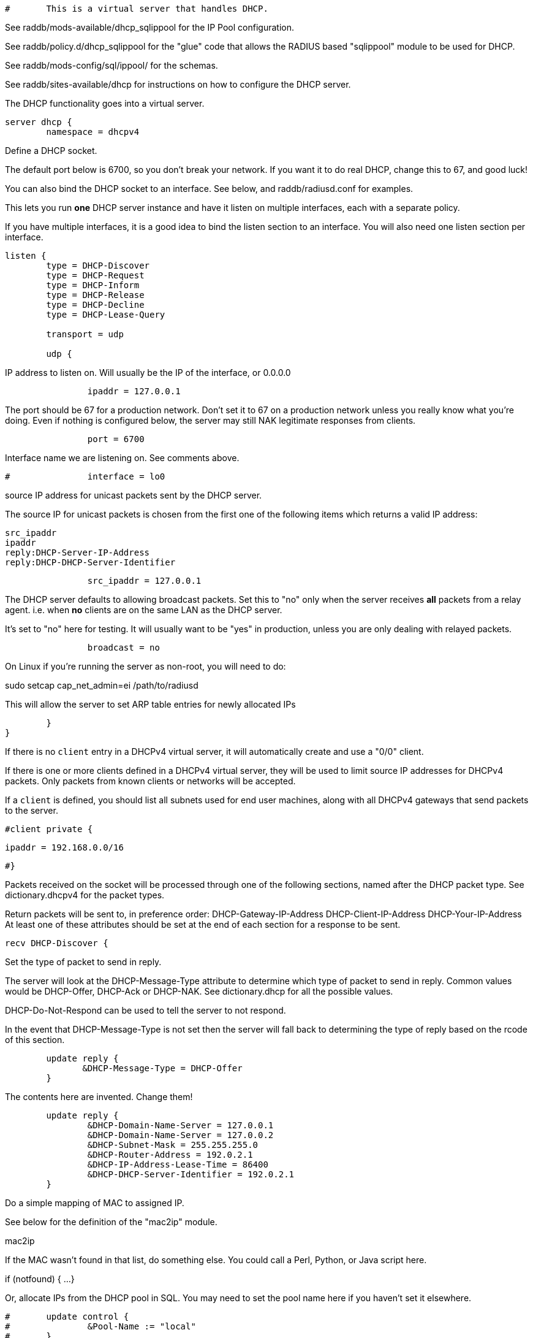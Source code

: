 
```
#	This is a virtual server that handles DHCP.
```

See raddb/mods-available/dhcp_sqlippool for the IP Pool configuration.

See raddb/policy.d/dhcp_sqlippool for the "glue" code that allows
the RADIUS based "sqlippool" module to be used for DHCP.

See raddb/mods-config/sql/ippool/ for the schemas.

See raddb/sites-available/dhcp for instructions on how to configure
the DHCP server.




The DHCP functionality goes into a virtual server.

```
server dhcp {
	namespace = dhcpv4

```
Define a DHCP socket.

The default port below is 6700, so you don't break your network.
If you want it to do real DHCP, change this to 67, and good luck!

You can also bind the DHCP socket to an interface.
See below, and raddb/radiusd.conf for examples.

This lets you run *one* DHCP server instance and have it listen on
multiple interfaces, each with a separate policy.

If you have multiple interfaces, it is a good idea to bind the
listen section to an interface.  You will also need one listen
section per interface.

```
listen {
	type = DHCP-Discover
	type = DHCP-Request
	type = DHCP-Inform
	type = DHCP-Release
	type = DHCP-Decline
	type = DHCP-Lease-Query

	transport = udp

	udp {
```
IP address to listen on. Will usually be the IP of the
interface, or 0.0.0.0
```
		ipaddr = 127.0.0.1

```
The port should be 67 for a production network. Don't set
it to 67 on a production network unless you really know
what you're doing. Even if nothing is configured below, the
server may still NAK legitimate responses from clients.
```
		port = 6700

```
Interface name we are listening on. See comments above.
```
#		interface = lo0

```
source IP address for unicast packets sent by the
DHCP server.

The source IP for unicast packets is chosen from the first
one of the following items which returns a valid IP
address:

     src_ipaddr
     ipaddr
     reply:DHCP-Server-IP-Address
     reply:DHCP-DHCP-Server-Identifier

```
		src_ipaddr = 127.0.0.1

```
The DHCP server defaults to allowing broadcast packets.
Set this to "no" only when the server receives *all* packets
from a relay agent.  i.e. when *no* clients are on the same
LAN as the DHCP server.

It's set to "no" here for testing. It will usually want to
be "yes" in production, unless you are only dealing with
relayed packets.
```
		broadcast = no

```
On Linux if you're running the server as non-root, you
will need to do:

sudo setcap cap_net_admin=ei /path/to/radiusd

This will allow the server to set ARP table entries
for newly allocated IPs
```
	}
}

```

If there is no `client` entry in a DHCPv4 virtual server, it will
automatically create and use a "0/0" client.

If there is one or more clients defined in a DHCPv4 virtual server,
they will be used to limit source IP addresses for DHCPv4 packets.
Only packets from known clients or networks will be accepted.

If a `client` is defined, you should list all subnets used for end
user machines, along with all DHCPv4 gateways that send packets to
the server.

```
#client private {
```
     ipaddr = 192.168.0.0/16
```
#}

```
Packets received on the socket will be processed through one
of the following sections, named after the DHCP packet type.
See dictionary.dhcpv4 for the packet types.

Return packets will be sent to, in preference order:
   DHCP-Gateway-IP-Address
   DHCP-Client-IP-Address
   DHCP-Your-IP-Address
At least one of these attributes should be set at the end of each
section for a response to be sent.

```
recv DHCP-Discover {

```
Set the type of packet to send in reply.

The server will look at the DHCP-Message-Type attribute to
determine which type of packet to send in reply. Common
values would be DHCP-Offer, DHCP-Ack or DHCP-NAK. See
dictionary.dhcp for all the possible values.

DHCP-Do-Not-Respond can be used to tell the server to not
respond.

In the event that DHCP-Message-Type is not set then the
server will fall back to determining the type of reply
based on the rcode of this section.

```
	update reply {
	       &DHCP-Message-Type = DHCP-Offer
	}

```
The contents here are invented.  Change them!
```
	update reply {
		&DHCP-Domain-Name-Server = 127.0.0.1
		&DHCP-Domain-Name-Server = 127.0.0.2
		&DHCP-Subnet-Mask = 255.255.255.0
		&DHCP-Router-Address = 192.0.2.1
		&DHCP-IP-Address-Lease-Time = 86400
		&DHCP-DHCP-Server-Identifier = 192.0.2.1
	}

```
Do a simple mapping of MAC to assigned IP.

See below for the definition of the "mac2ip"
module.

mac2ip

If the MAC wasn't found in that list, do something else.
You could call a Perl, Python, or Java script here.

if (notfound) {
...
}

Or, allocate IPs from the DHCP pool in SQL. You may need to
set the pool name here if you haven't set it elsewhere.
```
#	update control {
#		&Pool-Name := "local"
#	}
#	dhcp_sqlippool

```
If DHCP-Message-Type is not set, returning "ok" or
"updated" from this section will respond with a DHCP-Offer
message.

Other rcodes will tell the server to not return any response.
```
	ok
}

recv DHCP-Request {

```
Response packet type. See DHCP-Discover section above.
```
	update reply {
	       &DHCP-Message-Type = DHCP-Ack
	}

```
The contents here are invented.  Change them!
```
	update reply {
		&DHCP-Domain-Name-Server = 127.0.0.1
		&DHCP-Domain-Name-Server = 127.0.0.2
		&DHCP-Subnet-Mask = 255.255.255.0
		&DHCP-Router-Address = 192.0.2.1
		&DHCP-IP-Address-Lease-Time = 86400
		&DHCP-DHCP-Server-Identifier = 192.0.2.1
	}

```
Do a simple mapping of MAC to assigned IP.

See below for the definition of the "mac2ip"
module.

mac2ip

If the MAC wasn't found in that list, do something else.
You could call a Perl, Python, or Java script here.

if (notfound) {
...
}

Or, allocate IPs from the DHCP pool in SQL. You may need to
set the pool name here if you haven't set it elsewhere.
```
#	update control {
#		&Pool-Name := "local"
#	}
#	dhcp_sqlippool

```
If DHCP-Message-Type is not set, returning "ok" or
"updated" from this section will respond with a DHCP-Ack
packet.

"handled" will not return a packet, all other rcodes will
send back a DHCP-NAK.
```
	ok
}

```

Other DHCP packet types

There should be a separate section for each DHCP message type.
By default this configuration will ignore them all. Any packet type
not defined here will be responded to with a DHCP-NAK.

```
recv DHCP-Decline {
	update reply {
	       &DHCP-Message-Type = DHCP-Do-Not-Respond
	}
	reject
}

recv DHCP-Inform {
	update reply {
	       &DHCP-Message-Type = DHCP-Do-Not-Respond
	}
	reject
}

```

For Windows 7 boxes

```
#recv DHCP-Inform {
#	update reply {
#		Packet-Dst-Port = 67
#		DHCP-Message-Type = DHCP-ACK
#		DHCP-DHCP-Server-Identifier = "%{Packet-Dst-IP-Address}"
#		DHCP-Site-specific-28 = 0x0a00
#	}
#	ok
#}

recv DHCP-Release {
	update reply {
	       &DHCP-Message-Type = DHCP-Do-Not-Respond
	}
	reject
}

recv DHCP-Lease-Query {
```
The thing being queried for is implicit
in the packets.

has MAC, asking for IP, etc.
```
	if (&DHCP-Client-Hardware-Address) {
```
look up MAC in database
```
	}

```
has IP, asking for MAC, etc.
```
	elsif (&DHCP-Your-IP-Address) {
```
look up IP in database
```
	}

```
has host name, asking for IP, MAC, etc.
```
	elsif (&DHCP-Client-Identifier) {
```
look up identifier in database
```
	}
	else {
		update reply {
			&DHCP-Message-Type = DHCP-Lease-Unknown
		}

		ok

```
stop processing
```
		return
	}

```

We presume that the database lookup returns "notfound"
if it can't find anything.

```
	if (notfound) {
		update reply {
			&DHCP-Message-Type = DHCP-Lease-Unknown
		}
		ok
		return
	}

```

Add more logic here.  Is the lease inactive?
If so, respond with DHCP-Lease-Unassigned.

Otherwise, respond with DHCP-Lease-Active



Also be sure to return ALL information about
the lease.



The reply types are:

DHCP-Lease-Unknown
DHCP-Lease-Active
DHCP-Lease-Unassigned

```
	update reply {
		&DHCP-Message-Type = DHCP-Lease-Unassigned
	}

}

}

```

This next section is a sample configuration for the "passwd"
module, that reads flat-text files.  It should go into
radiusd.conf, in the "modules" section.

The file is in the format <mac>,<ip>

```
#	00:01:02:03:04:05,192.0.2.100
#	01:01:02:03:04:05,192.0.2.101
#	02:01:02:03:04:05,192.0.2.102
```

This lets you perform simple static IP assignment.

There is a preconfigured "mac2ip" module setup in
mods-available/mac2ip. To use it do:

  # cd raddb/
  # ln -s ../mods-available/mac2ip mods-enabled/mac2ip
  # mkdir mods-config/passwd

Then create the file mods-config/passwd/mac2ip with the above
format.


This is an example only - see mods-available/mac2ip instead; do
not uncomment these lines here.

```
#passwd mac2ip {
#	filename = ${confdir}/mac2ip
#	format = "*DHCP-Client-Hardware-Address:=DHCP-Your-IP-Address"
#	delimiter = ","
#}
```

== Default Configuration

```
```

// Copyright (C) 2025 Network RADIUS SAS.  Licenced under CC-by-NC 4.0.
// This documentation was developed by Network RADIUS SAS.
